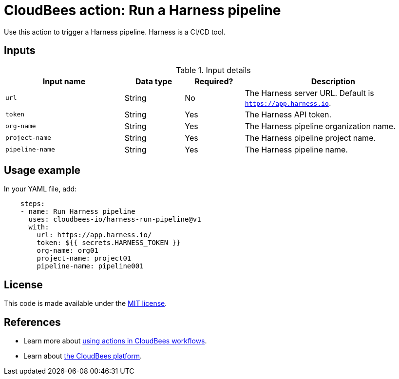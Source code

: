 = CloudBees action: Run a Harness pipeline

Use this action to trigger a Harness pipeline. Harness is a CI/CD tool.

== Inputs

[cols="2a,1a,1a,3a",options="header"]
.Input details
|===

| Input name
| Data type
| Required?
| Description

| `url`
| String
| No
| The Harness server URL. Default is `https://app.harness.io`.

| `token`
| String
| Yes
| The Harness API token.

| `org-name`
| String
| Yes
| The Harness pipeline organization name.

| `project-name`
| String
| Yes
| The Harness pipeline project name.

| `pipeline-name`
| String
| Yes
| The Harness pipeline name.
|===

== Usage example

In your YAML file, add:

[source,yaml]
----

    steps:
    - name: Run Harness pipeline
      uses: cloudbees-io/harness-run-pipeline@v1
      with:
        url: https://app.harness.io/
        token: ${{ secrets.HARNESS_TOKEN }}
        org-name: org01
        project-name: project01
        pipeline-name: pipeline001

----

== License

This code is made available under the 
link:https://opensource.org/license/mit/[MIT license].

== References

* Learn more about link:https://docs.cloudbees.com/docs/cloudbees-saas-platform-actions/latest/[using actions in CloudBees workflows].
* Learn about link:https://docs.cloudbees.com/docs/cloudbees-saas-platform/latest/[the CloudBees platform].
